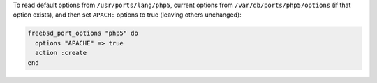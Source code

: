 .. This is an included how-to. 

To read default options from ``/usr/ports/lang/php5``, current options from ``/var/db/ports/php5/options`` (if that option exists), and then set ``APACHE`` options to true (leaving others unchanged):

.. code-block:: ruby

   freebsd_port_options "php5" do
     options "APACHE" => true
     action :create
   end



